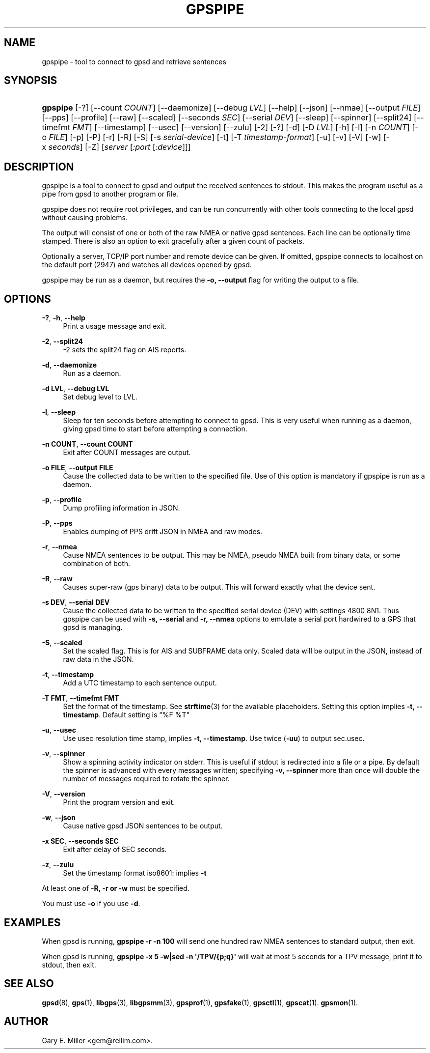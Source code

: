 '\" t
.\"     Title: gpspipe
.\"    Author: [see the "AUTHOR" section]
.\" Generator: DocBook XSL Stylesheets vsnapshot <http://docbook.sf.net/>
.\"      Date: 5 December 2020
.\"    Manual: GPSD Documentation
.\"    Source: The GPSD Project
.\"  Language: English
.\"
.TH "GPSPIPE" "1" "5 December 2020" "The GPSD Project" "GPSD Documentation"
.\" -----------------------------------------------------------------
.\" * Define some portability stuff
.\" -----------------------------------------------------------------
.\" ~~~~~~~~~~~~~~~~~~~~~~~~~~~~~~~~~~~~~~~~~~~~~~~~~~~~~~~~~~~~~~~~~
.\" http://bugs.debian.org/507673
.\" http://lists.gnu.org/archive/html/groff/2009-02/msg00013.html
.\" ~~~~~~~~~~~~~~~~~~~~~~~~~~~~~~~~~~~~~~~~~~~~~~~~~~~~~~~~~~~~~~~~~
.ie \n(.g .ds Aq \(aq
.el       .ds Aq '
.\" -----------------------------------------------------------------
.\" * set default formatting
.\" -----------------------------------------------------------------
.\" disable hyphenation
.nh
.\" disable justification (adjust text to left margin only)
.ad l
.\" -----------------------------------------------------------------
.\" * MAIN CONTENT STARTS HERE *
.\" -----------------------------------------------------------------
.SH "NAME"
gpspipe \- tool to connect to gpsd and retrieve sentences
.SH "SYNOPSIS"
.HP \w'\fBgpspipe\fR\ 'u
\fBgpspipe\fR [\-?] [\-\-count\ \fICOUNT\fR] [\-\-daemonize] [\-\-debug\ \fILVL\fR] [\-\-help] [\-\-json] [\-\-nmae] [\-\-output\ \fIFILE\fR] [\-\-pps] [\-\-profile] [\-\-raw] [\-\-scaled] [\-\-seconds\ \fISEC\fR] [\-\-serial\ \fIDEV\fR] [\-\-sleep] [\-\-spinner] [\-\-split24] [\-\-timefmt\ \fIFMT\fR] [\-\-timestamp] [\-\-usec] [\-\-version] [\-\-zulu] [\-2] [\-?] [\-d] [\-D\ \fILVL\fR] [\-h] [\-l] [\-n\ \fICOUNT\fR] [\-o\ \fIFILE\fR] [\-p] [\-P] [\-r] [\-R] [\-S] [\-s\ \fIserial\-device\fR] [\-t] [\-T\ \fItimestamp\-format\fR] [\-u] [\-v] [\-V] [\-w] [\-x\ \fIseconds\fR] [\-Z] [\fIserver\fR [\fI:port\fR [\fI:device\fR]]]
.SH "DESCRIPTION"
.PP
gpspipe
is a tool to connect to
gpsd
and output the received sentences to stdout\&. This makes the program useful as a pipe from
gpsd
to another program or file\&.
.PP
gpspipe
does not require root privileges, and can be run concurrently with other tools connecting to the local
gpsd
without causing problems\&.
.PP
The output will consist of one or both of the raw NMEA or native
gpsd
sentences\&. Each line can be optionally time stamped\&. There is also an option to exit gracefully after a given count of packets\&.
.PP
Optionally a server, TCP/IP port number and remote device can be given\&. If omitted,
gpspipe
connects to localhost on the default port (2947) and watches all devices opened by
gpsd\&.
.PP
gpspipe
may be run as a daemon, but requires the
\fB\-o, \-\-output\fR
flag for writing the output to a file\&.
.SH "OPTIONS"
.PP
\fB\-?\fR, \fB\-h\fR, \fB\-\-help\fR
.RS 4
Print a usage message and exit\&.
.RE
.PP
\fB\-2\fR, \fB\-\-split24\fR
.RS 4
\-2 sets the split24 flag on AIS reports\&.
.RE
.PP
\fB\-d\fR, \fB\-\-daemonize\fR
.RS 4
Run as a daemon\&.
.RE
.PP
\fB\-d LVL\fR, \fB\-\-debug LVL\fR
.RS 4
Set debug level to LVL\&.
.RE
.PP
\fB\-l\fR, \fB\-\-sleep\fR
.RS 4
Sleep for ten seconds before attempting to connect to gpsd\&. This is very useful when running as a daemon, giving gpsd time to start before attempting a connection\&.
.RE
.PP
\fB\-n COUNT\fR, \fB\-\-count COUNT\fR
.RS 4
Exit after COUNT messages are output\&.
.RE
.PP
\fB\-o FILE\fR, \fB\-\-output FILE\fR
.RS 4
Cause the collected data to be written to the specified file\&. Use of this option is mandatory if
gpspipe
is run as a daemon\&.
.RE
.PP
\fB\-p\fR, \fB\-\-profile\fR
.RS 4
Dump profiling information in JSON\&.
.RE
.PP
\fB\-P\fR, \fB\-\-pps\fR
.RS 4
Enables dumping of PPS drift JSON in NMEA and raw modes\&.
.RE
.PP
\fB\-r\fR, \fB\-\-nmea\fR
.RS 4
Cause NMEA sentences to be output\&. This may be NMEA, pseudo NMEA built from binary data, or some combination of both\&.
.RE
.PP
\fB\-R\fR, \fB\-\-raw\fR
.RS 4
Causes super\-raw (gps binary) data to be output\&. This will forward exactly what the device sent\&.
.RE
.PP
\fB\-s DEV\fR, \fB\-\-serial DEV\fR
.RS 4
Cause the collected data to be written to the specified serial device (DEV) with settings 4800 8N1\&. Thus
gpspipe
can be used with
\fB\-s, \-\-serial\fR
and
\fB\-r, \-\-nmea\fR
options to emulate a serial port hardwired to a GPS that
gpsd
is managing\&.
.RE
.PP
\fB\-S\fR, \fB\-\-scaled\fR
.RS 4
Set the scaled flag\&. This is for AIS and SUBFRAME data only\&. Scaled data will be output in the JSON, instead of raw data in the JSON\&.
.RE
.PP
\fB\-t\fR, \fB\-\-timestamp\fR
.RS 4
Add a UTC timestamp to each sentence output\&.
.RE
.PP
\fB\-T FMT\fR, \fB\-\-timefmt FMT\fR
.RS 4
Set the format of the timestamp\&. See
\fBstrftime\fR(3)
for the available placeholders\&. Setting this option implies
\fB\-t, \-\-timestamp\fR\&. Default setting is "%F %T"
.RE
.PP
\fB\-u\fR, \fB\-\-usec\fR
.RS 4
Use usec resolution time stamp, implies
\fB\-t, \-\-timestamp\fR\&. Use twice (\fB\-uu\fR) to output sec\&.usec\&.
.RE
.PP
\fB\-v\fR, \fB\-\-spinner\fR
.RS 4
Show a spinning activity indicator on stderr\&. This is useful if stdout is redirected into a file or a pipe\&. By default the spinner is advanced with every messages written; specifying
\fB\-v, \-\-spinner\fR
more than once will double the number of messages required to rotate the spinner\&.
.RE
.PP
\fB\-V\fR, \fB\-\-version\fR
.RS 4
Print the program version and exit\&.
.RE
.PP
\fB\-w\fR, \fB\-\-json\fR
.RS 4
Cause native
gpsd
JSON sentences to be output\&.
.RE
.PP
\fB\-x SEC\fR, \fB\-\-seconds SEC\fR
.RS 4
Exit after delay of SEC seconds\&.
.RE
.PP
\fB\-z\fR, \fB\-\-zulu\fR
.RS 4
Set the timestamp format iso8601: implies
\fB\-t\fR
.RE
.PP
At least one of
\fB\-R, \-r or \-w\fR
must be specified\&.
.PP
You must use
\fB\-o\fR
if you use
\fB\-d\fR\&.
.SH "EXAMPLES"
.PP
When
gpsd
is running,
\fBgpspipe \-r \-n 100\fR
will send one hundred raw NMEA sentences to standard output, then exit\&.
.PP
When
gpsd
is running,
\fBgpspipe \-x 5 \-w|sed \-n \*(Aq/TPV/{p;q}\*(Aq\fR
will wait at most 5 seconds for a TPV message, print it to stdout, then exit\&.
.SH "SEE ALSO"
.PP
\fBgpsd\fR(8),
\fBgps\fR(1),
\fBlibgps\fR(3),
\fBlibgpsmm\fR(3),
\fBgpsprof\fR(1),
\fBgpsfake\fR(1),
\fBgpsctl\fR(1),
\fBgpscat\fR(1)\&.
\fBgpsmon\fR(1)\&.
.SH "AUTHOR"
.PP
Gary E\&. Miller
<gem@rellim\&.com>\&.
